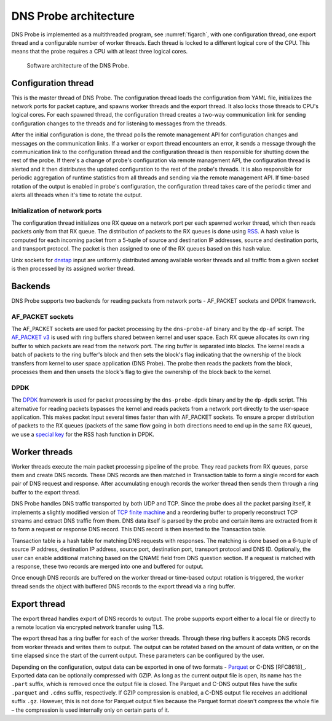 .. _dns-probe-arch:

**********************
DNS Probe architecture
**********************

DNS Probe is implemented as a multithreaded program, see :numref:`figarch`, with one configuration thread, one export thread and a configurable number of worker threads. Each thread is locked to a different logical core of the CPU. This means that the probe requires a CPU with at least three logical cores.

.. _figarch:
.. figure:: images/dns_probe_architecture.svg
   :alt: DNS Probe architecture

   Software architecture of the DNS Probe.

Configuration thread
====================

This is the master thread of DNS Probe. The configuration thread
loads the configuration from YAML file, initializes the network
ports for packet capture, and spawns worker threads and the export
thread. It also locks those threads to CPU's logical cores. For each
spawned thread, the configuration thread creates a two-way
communication link for sending configuration changes to the threads and
for listening to messages from the threads.

After the initial configuration is done, the thread polls the remote
management API for configuration changes and messages on the communication links.
If a worker or export thread encounters an error, it sends a message
through the communication link to the configuration thread and the
configuration thread is then responsible for shutting down the rest of
the probe. If there's a change of probe's configuration via remote management
API, the configuration thread is alerted and it then distributes
the updated configuration to the rest of the probe's threads. It is also
responsible for periodic aggregation of runtime statistics from all
threads and sending via the remote management API. If time-based
rotation of the output is enabled in probe's configuration, the
configuration thread takes care of the periodic timer and alerts all
threads when it's time to rotate the output.

Initialization of network ports
-------------------------------

The configuration thread initializes one RX queue on a network port per
each spawned worker thread, which then reads packets only
from that RX queue. The distribution of packets to the RX queues is
done using
`RSS <https://www.kernel.org/doc/Documentation/networking/scaling.txt>`_.
A hash value is computed for each incoming packet from a 5-tuple of source
and destination IP addresses, source and destination ports, and
transport protocol. The packet is then assigned to one of the RX queues
based on this hash value.

Unix sockets for `dnstap <https://dnstap.info/>`_ input are uniformly
distributed among available worker threads and all traffic from a given
socket is then processed by its assigned worker thread.

Backends
========

DNS Probe supports two backends for reading packets from network
ports - AF\_PACKET sockets and DPDK framework.

AF\_PACKET sockets
------------------

The AF\_PACKET sockets are used for packet processing by the
``dns-probe-af`` binary and by the ``dp-af`` script. The `AF\_PACKET
v3
<https://www.kernel.org/doc/Documentation/networking/packet_mmap.txt>`_
is used with ring buffers shared between kernel and user space. Each
RX queue allocates its own ring buffer to which packets are read from
the network port. The ring buffer is separated into blocks. The kernel
reads a batch of packets to the ring buffer's block and then sets the
block's flag indicating that the ownership of the block transfers from
kernel to user space application (DNS Probe). The probe then reads the
packets from the block, processes them and then unsets the block's
flag to give the ownership of the block back to the kernel.

DPDK
----

The `DPDK <https://www.dpdk.org/>`_ framework is used for packet
processing by the ``dns-probe-dpdk`` binary and by the ``dp-dpdk`` script.
This alternative for reading packets bypasses the kernel and reads packets
from a network port directly to the user-space application. This makes
packet input several times faster than with AF\_PACKET sockets. To ensure
a proper distribution of packets to the RX queues (packets of the same
flow going in both directions need to end up in the same RX queue), we use a
`special key <https://www.ndsl.kaist.edu/~kyoungsoo/papers/TR-symRSS.pdf>`_
for the RSS hash function in DPDK.

Worker threads
==============

Worker threads execute the main packet processing pipeline of the probe.
They read packets from RX queues, parse them and create DNS records.
These DNS records are then matched in Transaction table to form a single
record for each pair of DNS request and response. After accumulating
enough records the worker thread then sends them through a ring buffer
to the export thread.

DNS Probe handles DNS traffic transported by both UDP and TCP. Since
the probe does all the packet parsing itself, it implements a slightly
modified version of `TCP finite machine
<https://tools.ietf.org/html/rfc793#page-23>`_ and a reordering buffer
to properly reconstruct TCP streams and extract DNS traffic from
them. DNS data itself is parsed by the probe and certain items are
extracted from it to form a request or response DNS record.  This DNS
record is then inserted to the Transaction table.

Transaction table is a hash table for matching DNS requests with
responses. The matching is done based on a 6-tuple of source IP address,
destination IP address, source port, destination port, transport
protocol and DNS ID. Optionally, the user can enable additional matching
based on the QNAME field from DNS question section. If a request is
matched with a response, these two records are merged into one and
buffered for output.

Once enough DNS records are buffered on the worker thread or time-based
output rotation is triggered, the worker thread sends the object with
buffered DNS records to the export thread via a ring buffer.

Export thread
=============

The export thread handles export of DNS records to output. The probe
supports export either to a local file or directly to a remote location
via encrypted network transfer using TLS.

The export thread has a ring buffer for each of the worker threads.
Through these ring buffers it accepts DNS records from worker threads
and writes them to output. The output can be rotated based on the amount
of data written, or on the time elapsed
since the start of the current output. These parameters can be
configured by the user.

Depending on the configuration, output data can be exported in one of
two formats - `Parquet <https://parquet.apache.org/>`_ or C-DNS
[RFC8618]_. Exported data can be optionally compressed with GZIP. As
long as the current output file is open, its name has the ``.part``
suffix, which is removed once the output file is closed. The Parquet
and C-DNS output files have the sufix ``.parquet`` and ``.cdns``
suffix, respectively. If GZIP compression is enabled, a C-DNS output
file receives an additional suffix ``.gz``. However, this is not done
for Parquet output files because the Parquet format doesn't compress
the whole file – the compression is used internally only on certain
parts of it.
